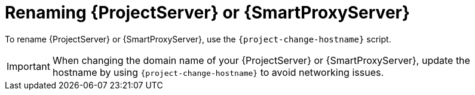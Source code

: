 [id="renaming-{project-context}-or-{smart-proxy-context}_{context}"]
= Renaming {ProjectServer} or {SmartProxyServer}

To rename {ProjectServer} or {SmartProxyServer}, use the `{project-change-hostname}` script.

[IMPORTANT]
====
When changing the domain name of your {ProjectServer} or {SmartProxyServer}, update the hostname by using `{project-change-hostname}` to avoid networking issues.
====
